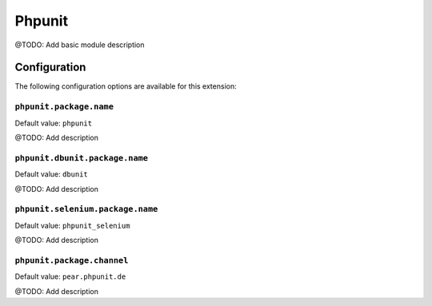 =======
Phpunit
=======

@TODO: Add basic module description

Configuration
=============

The following configuration options are available for this extension:

``phpunit.package.name``
------------------------

Default value: ``phpunit``

@TODO: Add description

``phpunit.dbunit.package.name``
-------------------------------

Default value: ``dbunit``

@TODO: Add description

``phpunit.selenium.package.name``
---------------------------------

Default value: ``phpunit_selenium``

@TODO: Add description

``phpunit.package.channel``
---------------------------

Default value: ``pear.phpunit.de``

@TODO: Add description




..
   Local Variables:
   mode: rst
   fill-column: 79
   End: 
   vim: et syn=rst tw=79
